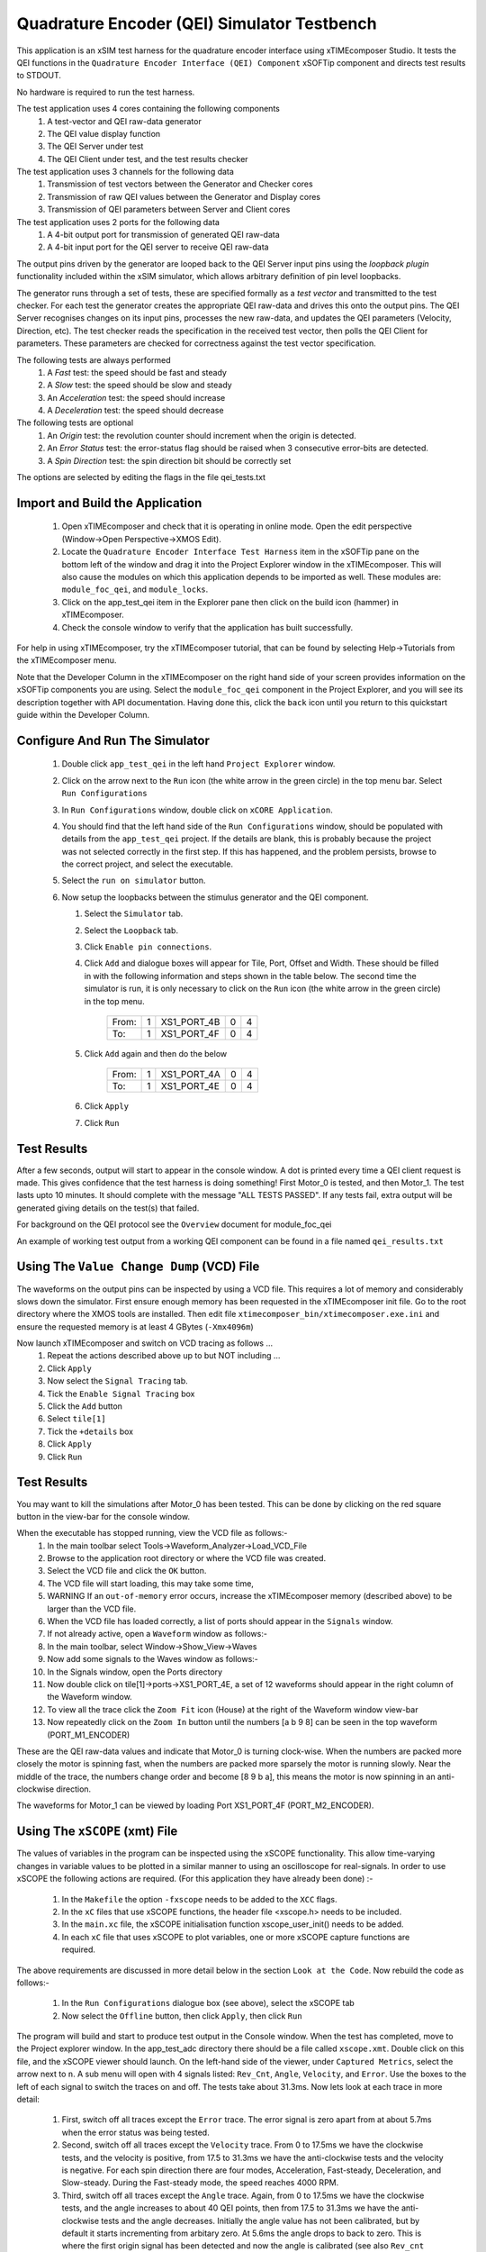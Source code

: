 Quadrature Encoder (QEI) Simulator Testbench
============================================

.. _test_qei_Quickstart:

This application is an xSIM test harness for the quadrature encoder interface using xTIMEcomposer Studio. It tests the QEI functions in the ``Quadrature Encoder Interface (QEI) Component`` xSOFTip component and directs test results to STDOUT.

No hardware is required to run the test harness.

The test application uses 4 cores containing the following components
   #. A test-vector and QEI raw-data generator
   #. The QEI value display function
   #. The QEI Server under test
   #. The QEI Client under test, and the test results checker

The test application uses 3 channels for the following data
   #. Transmission of test vectors between the Generator and Checker cores
   #. Transmission of raw QEI values between the Generator and Display cores
   #. Transmission of QEI parameters between Server and Client cores

The test application uses 2 ports for the following data
   #. A 4-bit output port for transmission of generated QEI raw-data
   #. A 4-bit input port for the QEI server to receive QEI raw-data

The output pins driven by the generator are looped back to the QEI Server input pins using the *loopback plugin* functionality included within the xSIM simulator, which allows arbitrary definition of pin level loopbacks.

The generator runs through a set of tests, these are specified formally as a *test vector* and transmitted to the test checker. For each test the generator creates the appropriate QEI raw-data and drives this onto the output pins. The QEI Server recognises changes on its input pins, processes the new raw-data, and updates the QEI parameters (Velocity, Direction, etc). The test checker reads the specification in the received test vector, then polls the QEI Client for parameters. These parameters are checked for correctness against the test vector specification.

The following tests are always performed
   #. A *Fast* test: the speed should be fast and steady
   #. A *Slow* test: the speed should be slow and steady
   #. An *Acceleration* test: the speed should increase
   #. A *Deceleration* test: the speed should decrease

The following tests are optional
   #. An *Origin* test: the revolution counter should increment when the origin is detected.
   #. An *Error Status* test: the error-status flag should be raised when 3 consecutive error-bits are detected.
   #. A *Spin Direction* test: the spin direction bit should be correctly set

The options are selected by editing the flags in the file qei_tests.txt

Import and Build the Application
--------------------------------

   1. Open xTIMEcomposer and check that it is operating in online mode. Open the edit perspective (Window->Open Perspective->XMOS Edit).
   #. Locate the ``Quadrature Encoder Interface Test Harness`` item in the xSOFTip pane on the bottom left of the window and drag it into the Project Explorer window in the xTIMEcomposer. This will also cause the modules on which this application depends to be imported as well. These modules are: ``module_foc_qei``, and ``module_locks``.
   #. Click on the app_test_qei item in the Explorer pane then click on the build icon (hammer) in xTIMEcomposer. 
   #. Check the console window to verify that the application has built successfully. 

For help in using xTIMEcomposer, try the xTIMEcomposer tutorial, that can be found by selecting Help->Tutorials from the xTIMEcomposer menu.

Note that the Developer Column in the xTIMEcomposer on the right hand side of your screen 
provides information on the xSOFTip components you are using. 
Select the ``module_foc_qei`` component in the Project Explorer, and you will see its description together with API documentation. 
Having done this, click the ``back`` icon until you return to this quickstart guide within the Developer Column.

Configure And Run The Simulator
-------------------------------

   #. Double click ``app_test_qei`` in the left hand ``Project Explorer`` window.
   #. Click on the arrow next to the ``Run`` icon (the white arrow in the green circle) in the top menu bar. Select ``Run Configurations``
   #. In ``Run Configurations`` window, double click on ``xCORE Application``.
   #. You should find that the left hand side of the ``Run Configurations`` window, should be populated with details from the ``app_test_qei`` project. If the details are blank, this is probably because the project was not selected correctly in the first step. If this has happened, and the problem persists, browse to the correct project, and select the executable.
   #. Select the ``run on simulator`` button.
   #. Now setup the loopbacks between the stimulus generator and the
      QEI component.

      #. Select the ``Simulator`` tab.
      #. Select the ``Loopback`` tab.
      #. Click ``Enable pin connections``.
      #. Click ``Add`` and dialogue boxes will appear for Tile, Port, Offset and Width. These should be filled in with the following information and steps shown in the table below. The second time the simulator is run, it is only necessary to click on the ``Run`` icon (the white arrow in the green circle) in the top menu.

                +-------+--------+------------+-------+------+
                | From: |    1   | XS1_PORT_4B|   0   |   4  |
                +-------+--------+------------+-------+------+
                | To:   |    1   | XS1_PORT_4F|   0   |   4  |
                +-------+--------+------------+-------+------+

      #. Click ``Add`` again and then do the below

                +-------+--------+------------+-------+------+
                | From: |    1   | XS1_PORT_4A|   0   |   4  |
                +-------+--------+------------+-------+------+
                | To:   |    1   | XS1_PORT_4E|   0   |   4  |
                +-------+--------+------------+-------+------+

      #. Click ``Apply``
      #. Click ``Run``


Test Results 
------------

After a few seconds, output will start to appear in the console window. A dot is printed every time a QEI client request is made. This gives confidence that the test harness is doing something! First Motor_0 is tested, and then Motor_1. The test lasts upto 10 minutes. It should complete with the message "ALL TESTS PASSED". If any tests fail, extra output will be generated giving details on the test(s) that failed.


For background on the QEI protocol see the ``Overview`` document for module_foc_qei

An example of working test output from a working QEI component can be found in a file named ``qei_results.txt``


Using The ``Value Change Dump`` (VCD) File
------------------------------------------

The waveforms on the output pins can be inspected by using a VCD file. This requires a lot of memory and considerably slows down the simulator. First ensure enough memory has been requested in the xTIMEcomposer init file. Go to the root directory where the XMOS tools are installed. Then edit file ``xtimecomposer_bin/xtimecomposer.exe.ini`` and ensure the requested memory is at least 4 GBytes (``-Xmx4096m``)

Now launch xTIMEcomposer and switch on VCD tracing as follows ...
   #. Repeat the actions described above up to but NOT including ...
   #. Click ``Apply``
   #. Now select the ``Signal Tracing`` tab.
   #. Tick the ``Enable Signal Tracing`` box
   #. Click the ``Add`` button
   #. Select ``tile[1]``
   #. Tick the ``+details`` box
   #. Click ``Apply``
   #. Click ``Run``

Test Results 
------------

You may want to kill the simulations after Motor_0 has been tested. This can be done by clicking on the red square button in the view-bar for the console window. 

When the executable has stopped running, view the VCD file as follows:-
   #. In the main toolbar select Tools->Waveform_Analyzer->Load_VCD_File
   #. Browse to the application root directory or where the VCD file was created.
   #. Select the VCD file and click the ``OK`` button.
   #. The VCD file will start loading, this may take some time, 
   #. WARNING If an ``out-of-memory`` error occurs, increase the xTIMEcomposer memory (described above) to be larger than the VCD file.
   #. When the VCD file has loaded correctly, a list of ports should appear in the ``Signals`` window.
   #. If not already active, open a ``Waveform`` window as follows:-
   #. In the main toolbar, select Window->Show_View->Waves
   #. Now add some signals to the Waves window as follows:-
   #. In the Signals window, open the Ports directory
   #. Now double click on tile[1]->ports->XS1_PORT_4E, a set of 12 waveforms should appear in the right column of the Waveform window.
   #. To view all the trace click the ``Zoom Fit`` icon (House) at the right of the Waveform window view-bar
   #. Now repeatedly click on the ``Zoom In`` button until the numbers [a b 9 8] can be seen in the top waveform (PORT_M1_ENCODER) 

These are the QEI raw-data values and indicate that Motor_0 is turning clock-wise. When the numbers are packed more closely the motor is spinning fast, when the numbers are packed more sparsely the motor is running slowly. Near the middle of the trace, the numbers change order and become [8 9 b a], this means the motor is now spinning in an anti-clockwise direction.

The waveforms for Motor_1 can be viewed by loading Port XS1_PORT_4F (PORT_M2_ENCODER).


Using The ``xSCOPE`` (xmt) File
-------------------------------

The values of variables in the program can be inspected using the xSCOPE functionality. This allow time-varying changes in variable values to be plotted in a similar manner to using an oscilloscope for real-signals. In order to use xSCOPE the following actions are required. (For this application they have already been done) :-

   #. In the ``Makefile`` the option ``-fxscope`` needs to be added to the ``XCC`` flags.
   #. In the ``xC`` files that use xSCOPE functions, the header file <xscope.h> needs to be included.
   #. In the ``main.xc`` file, the xSCOPE initialisation function xscope_user_init() needs to be added.
   #. In each ``xC`` file that uses xSCOPE to plot variables, one or more xSCOPE capture functions are required.

The above requirements are discussed in more detail below in the section ``Look at the Code``. Now rebuild the code as follows:-

   #. In the ``Run Configurations`` dialogue box (see above), select the xSCOPE tab
   #. Now select the ``Offline`` button, then click ``Apply``, then click ``Run``

The program will build and start to produce test output in the Console window. When the test has completed, move to the Project explorer window. In the app_test_adc directory there should be a file called ``xscope.xmt``. Double click on this file, and the xSCOPE viewer should launch. On the left-hand side of the viewer, under ``Captured Metrics``, select the arrow next to ``n``. A sub menu will open with 4 signals listed: ``Rev_Cnt``, ``Angle``, ``Velocity``, and ``Error``. Use the boxes to the left of each signal to switch the traces on and off. The tests take about 31.3ms. Now lets look at each trace in more detail:

   #. First, switch off all traces except the ``Error`` trace. The error signal is zero apart from at about 5.7ms when the error status was being tested.

   #. Second, switch off all traces except the ``Velocity`` trace. From 0 to 17.5ms we have the clockwise tests, and the velocity is positive, from 17.5 to 31.3ms we have the anti-clockwise tests and the velocity is negative. For each spin direction there are four modes, Acceleration, Fast-steady, Deceleration, and Slow-steady. During the Fast-steady mode, the speed reaches 4000 RPM.

   #. Third, switch off all traces except the ``Angle`` trace. Again, from 0 to 17.5ms we have the clockwise tests, and the angle increases to about 40 QEI points, then from 17.5 to 31.3ms we have the anti-clockwise tests and the angle decreases. Initially the angle value has not been calibrated, but by default it starts incrementing from arbitary zero. At 5.6ms the angle drops to back to zero. This is where the first origin signal has been detected and now the angle is calibrated (see also ``Rev_cnt`` below. During the anti-clockwise spin the angular position returns to zero at about 27.4ms, and wraps to a large value as the QEI position moves from 0 --> 1023. The angular position then continues to decrease until the end of the tests.

   #. Finally, switch off all traces except the ``Rev_cnt`` trace. The revolution counter increments from 0 to 1 at about 5.6ms. This is when the origin is first detected and the angular is calibrated (See ``Angle`` above). During the anti-clockwise spin tests, the revolution counter returns to zero at about 27.4ms. This corresponds to the angular position decreasing and passing through the origin. 

Note well, to view all the trace click the ``Zoom Fit`` icon (House) at the right of the Waveform window view-bar. To zoom in/out click the 'plus/minus' icons to the left of the ``Zoom Fit`` icon

To learn more about xSCOPE look at the ``How To`` by selecting ``Window --> Show_View --> How_To_Browser``. Then in the search box type ``xscope``. This should find the section titled ``XMOS Examples: Instrumentation and xSCOPE``. In the sub-section ``Event Examples`` you will find more information on capturing events. In the sub-section ``IO Examples`` you will find more information on re-directing I/O using xSCOPE.

Look at the Code
----------------

   #. Examine the application code. In xTIMEcomposer, navigate to the ``src`` directory under ``app_test_qei``  and double click on the ``main.xc`` file within it. The file will open in the central editor window.
   #. Review the ``main.xc`` and note that main() runs 4 tasks on 4 logical cores in parallel.
         * ``gen_all_qei_test_data()`` Generates test data and transmits it on the 4-bit test port (``p4_tst``).
         * ``disp_gen_data()`` Accepts raw QEI data values over a channel (``c_gen_dis``), formats them, and then prints them.
         * ``foc_qei_do_multiple()`` is the QEI Server, receiving test data on the 4-bit QEI port (``p4_qei``), processes the data, and transmitting output data over channel ``c_qei``
         * ``check_all_qei_client_data()`` contains the QEI Client which receives QEI output parameters over channel ``c_qei``, checks the QEI parameters, and displays the results. ``gen_all_qei_test_data()`` and ``check_all_qei_client_data()`` both produce display information in parallel. 
         * The other 2 functions in ``main.xc`` are ``init_locks()`` and ``free_locks()``. These are used control a MutEx which allows only one core at a time to print to the display.
         * As well as main(), there is a function called xscope_user_init(), this is called before main to initialise xSCOPE capability. In here are registered the 4 QEI signals that were described above, and seen in the xSCOPE viewer.
   #. Find the ``app_global.h`` header. At the top are the xSCOPE definitions, followed by the motor definitions, and then the QEI definitions, which are specific to the type of motor being used and are currently set up for the LDO motors supplied with the development kit.
   #. Note in ``app_global.h`` the define PRINT_TST_QEI used to switch on verbose printing. An example of this can be found in file ``qei_results.txt``.
   #. Find the file ``check_qei_tests.xc``. In here the function ``check_motor_qei_client_data()`` handles the QEI output data for one motor. In the 'while loop' is a function ``foc_qei_get_parameters()``. This is the QEI Client. It communicates with the QEI server function ``foc_qei_do_multiple()`` via channel ``c_qei``. The 'while loop' is paced to request QEI data over the ``c_qei`` channel every 40 micro-seconds. This is typical of the issue rate when using real hardware.  Directly after ``foc_qei_get_parameters()`` are the xSCOPE functions which allow the QEI values to be captured.
   #. Now that the application has been run with the default settings, you could try selecting the QEI filter by setting ``#define QEI_FILTER 1`` in the app_global.h file This selects a low-pass filter that smooths out changes in velocity values. Make this change and then rebuild and rerun the simulation. The test harness will now report many speed/spin failures due to the filtering applied. To get more information on which tests are failing select ``#define PRINT_TST_QEI 0`` in app_global.h. Make this change and then rebuild and rerun the simulation.
   #. To further explore the capabilities of the simulator, find the items under ``XMOS Examples:Simulator`` in the xSOFTip browser pane. Drag one of them into the Project Explorer to get started.
